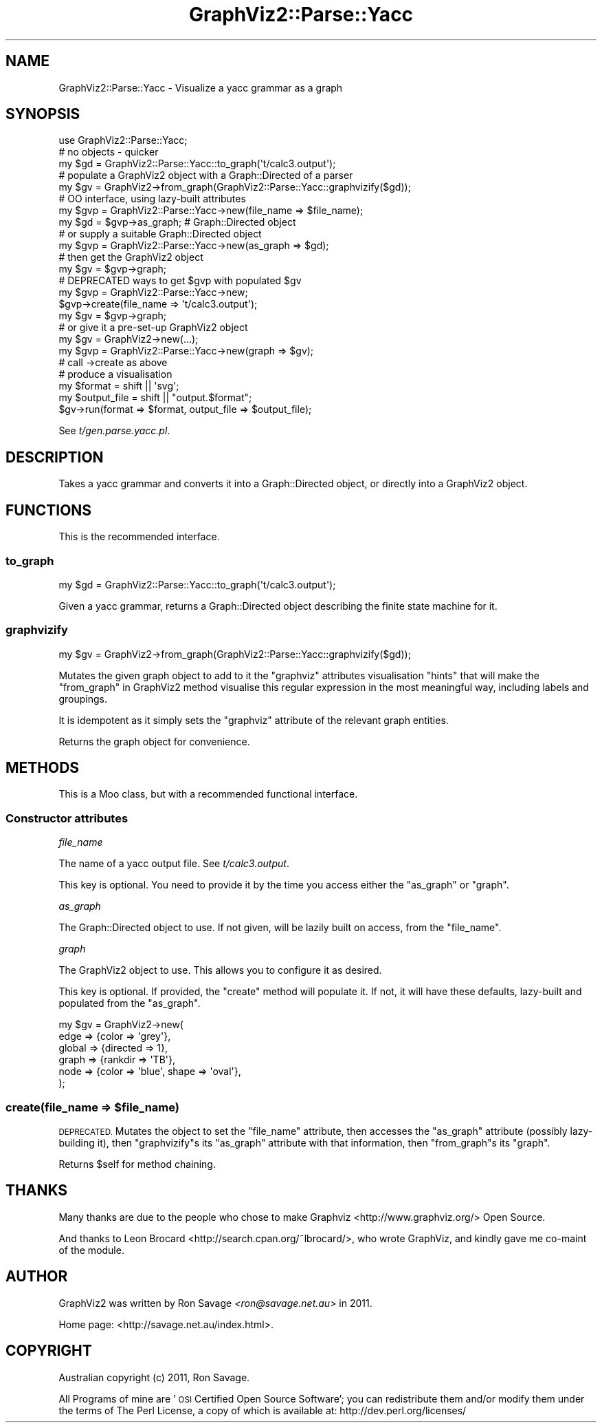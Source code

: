 .\" Automatically generated by Pod::Man 4.14 (Pod::Simple 3.41)
.\"
.\" Standard preamble:
.\" ========================================================================
.de Sp \" Vertical space (when we can't use .PP)
.if t .sp .5v
.if n .sp
..
.de Vb \" Begin verbatim text
.ft CW
.nf
.ne \\$1
..
.de Ve \" End verbatim text
.ft R
.fi
..
.\" Set up some character translations and predefined strings.  \*(-- will
.\" give an unbreakable dash, \*(PI will give pi, \*(L" will give a left
.\" double quote, and \*(R" will give a right double quote.  \*(C+ will
.\" give a nicer C++.  Capital omega is used to do unbreakable dashes and
.\" therefore won't be available.  \*(C` and \*(C' expand to `' in nroff,
.\" nothing in troff, for use with C<>.
.tr \(*W-
.ds C+ C\v'-.1v'\h'-1p'\s-2+\h'-1p'+\s0\v'.1v'\h'-1p'
.ie n \{\
.    ds -- \(*W-
.    ds PI pi
.    if (\n(.H=4u)&(1m=24u) .ds -- \(*W\h'-12u'\(*W\h'-12u'-\" diablo 10 pitch
.    if (\n(.H=4u)&(1m=20u) .ds -- \(*W\h'-12u'\(*W\h'-8u'-\"  diablo 12 pitch
.    ds L" ""
.    ds R" ""
.    ds C` ""
.    ds C' ""
'br\}
.el\{\
.    ds -- \|\(em\|
.    ds PI \(*p
.    ds L" ``
.    ds R" ''
.    ds C`
.    ds C'
'br\}
.\"
.\" Escape single quotes in literal strings from groff's Unicode transform.
.ie \n(.g .ds Aq \(aq
.el       .ds Aq '
.\"
.\" If the F register is >0, we'll generate index entries on stderr for
.\" titles (.TH), headers (.SH), subsections (.SS), items (.Ip), and index
.\" entries marked with X<> in POD.  Of course, you'll have to process the
.\" output yourself in some meaningful fashion.
.\"
.\" Avoid warning from groff about undefined register 'F'.
.de IX
..
.nr rF 0
.if \n(.g .if rF .nr rF 1
.if (\n(rF:(\n(.g==0)) \{\
.    if \nF \{\
.        de IX
.        tm Index:\\$1\t\\n%\t"\\$2"
..
.        if !\nF==2 \{\
.            nr % 0
.            nr F 2
.        \}
.    \}
.\}
.rr rF
.\" ========================================================================
.\"
.IX Title "GraphViz2::Parse::Yacc 3"
.TH GraphViz2::Parse::Yacc 3 "2020-10-31" "perl v5.32.0" "User Contributed Perl Documentation"
.\" For nroff, turn off justification.  Always turn off hyphenation; it makes
.\" way too many mistakes in technical documents.
.if n .ad l
.nh
.SH "NAME"
GraphViz2::Parse::Yacc \- Visualize a yacc grammar as a graph
.SH "SYNOPSIS"
.IX Header "SYNOPSIS"
.Vb 3
\&    use GraphViz2::Parse::Yacc;
\&    # no objects \- quicker
\&    my $gd = GraphViz2::Parse::Yacc::to_graph(\*(Aqt/calc3.output\*(Aq);
\&
\&    # populate a GraphViz2 object with a Graph::Directed of a parser
\&    my $gv = GraphViz2\->from_graph(GraphViz2::Parse::Yacc::graphvizify($gd));
\&
\&    # OO interface, using lazy\-built attributes
\&    my $gvp = GraphViz2::Parse::Yacc\->new(file_name => $file_name);
\&    my $gd = $gvp\->as_graph; # Graph::Directed object
\&    # or supply a suitable Graph::Directed object
\&    my $gvp = GraphViz2::Parse::Yacc\->new(as_graph => $gd);
\&    # then get the GraphViz2 object
\&    my $gv = $gvp\->graph;
\&
\&    # DEPRECATED ways to get $gvp with populated $gv
\&    my $gvp = GraphViz2::Parse::Yacc\->new;
\&    $gvp\->create(file_name => \*(Aqt/calc3.output\*(Aq);
\&    my $gv = $gvp\->graph;
\&    # or give it a pre\-set\-up GraphViz2 object
\&    my $gv = GraphViz2\->new(...);
\&    my $gvp = GraphViz2::Parse::Yacc\->new(graph => $gv);
\&    # call \->create as above
\&
\&    # produce a visualisation
\&    my $format = shift || \*(Aqsvg\*(Aq;
\&    my $output_file = shift || "output.$format";
\&    $gv\->run(format => $format, output_file => $output_file);
.Ve
.PP
See \fIt/gen.parse.yacc.pl\fR.
.SH "DESCRIPTION"
.IX Header "DESCRIPTION"
Takes a yacc grammar and converts it into a Graph::Directed
object, or directly into a GraphViz2 object.
.SH "FUNCTIONS"
.IX Header "FUNCTIONS"
This is the recommended interface.
.SS "to_graph"
.IX Subsection "to_graph"
.Vb 1
\&    my $gd = GraphViz2::Parse::Yacc::to_graph(\*(Aqt/calc3.output\*(Aq);
.Ve
.PP
Given a yacc grammar, returns a Graph::Directed object
describing the finite state machine for it.
.SS "graphvizify"
.IX Subsection "graphvizify"
.Vb 1
\&    my $gv = GraphViz2\->from_graph(GraphViz2::Parse::Yacc::graphvizify($gd));
.Ve
.PP
Mutates the given graph object to add to it the \f(CW\*(C`graphviz\*(C'\fR attributes
visualisation \*(L"hints\*(R" that will make the \*(L"from_graph\*(R" in GraphViz2 method
visualise this regular expression in the most meaningful way, including
labels and groupings.
.PP
It is idempotent as it simply sets the \f(CW\*(C`graphviz\*(C'\fR attribute of the
relevant graph entities.
.PP
Returns the graph object for convenience.
.SH "METHODS"
.IX Header "METHODS"
This is a Moo class, but with a recommended functional interface.
.SS "Constructor attributes"
.IX Subsection "Constructor attributes"
\fIfile_name\fR
.IX Subsection "file_name"
.PP
The name of a yacc output file. See \fIt/calc3.output\fR.
.PP
This key is optional. You need to provide it by the time you access
either the \*(L"as_graph\*(R" or \*(L"graph\*(R".
.PP
\fIas_graph\fR
.IX Subsection "as_graph"
.PP
The Graph::Directed object to use. If not given, will be lazily built
on access, from the \*(L"file_name\*(R".
.PP
\fIgraph\fR
.IX Subsection "graph"
.PP
The GraphViz2 object to use. This allows you to configure it as desired.
.PP
This key is optional. If provided, the \f(CW\*(C`create\*(C'\fR method will populate it.
If not, it will have these defaults, lazy-built and populated from the
\&\*(L"as_graph\*(R".
.PP
.Vb 6
\&    my $gv = GraphViz2\->new(
\&            edge   => {color => \*(Aqgrey\*(Aq},
\&            global => {directed => 1},
\&            graph  => {rankdir => \*(AqTB\*(Aq},
\&            node   => {color => \*(Aqblue\*(Aq, shape => \*(Aqoval\*(Aq},
\&    );
.Ve
.ie n .SS "create(file_name => $file_name)"
.el .SS "create(file_name => \f(CW$file_name\fP)"
.IX Subsection "create(file_name => $file_name)"
\&\s-1DEPRECATED.\s0 Mutates the object to set the \f(CW\*(C`file_name\*(C'\fR attribute, then
accesses the \f(CW\*(C`as_graph\*(C'\fR attribute (possibly lazy-building it), then
\&\f(CW\*(C`graphvizify\*(C'\fRs its \f(CW\*(C`as_graph\*(C'\fR attribute with that information, then
\&\f(CW\*(C`from_graph\*(C'\fRs its \f(CW\*(C`graph\*(C'\fR.
.PP
Returns \f(CW$self\fR for method chaining.
.SH "THANKS"
.IX Header "THANKS"
Many thanks are due to the people who chose to make Graphviz <http://www.graphviz.org/> Open Source.
.PP
And thanks to Leon Brocard <http://search.cpan.org/~lbrocard/>, who wrote GraphViz, and kindly gave me co-maint of the module.
.SH "AUTHOR"
.IX Header "AUTHOR"
GraphViz2 was written by Ron Savage \fI<ron@savage.net.au>\fR in 2011.
.PP
Home page: <http://savage.net.au/index.html>.
.SH "COPYRIGHT"
.IX Header "COPYRIGHT"
Australian copyright (c) 2011, Ron Savage.
.PP
All Programs of mine are '\s-1OSI\s0 Certified Open Source Software';
you can redistribute them and/or modify them under the terms of
The Perl License, a copy of which is available at:
http://dev.perl.org/licenses/
